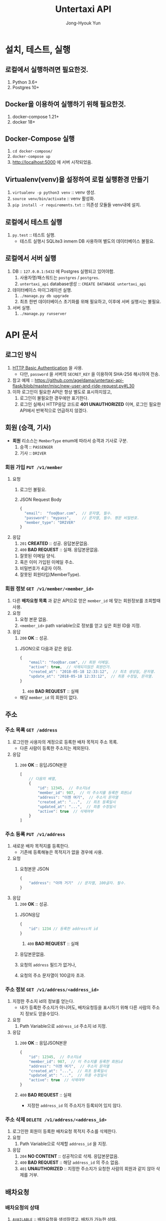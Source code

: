 #+TITLE: Untertaxi API
#+AUTHOR: Jong-Hyouk Yun

* 설치, 테스트, 실행

** 로컬에서 실행하려면 필요한것.
  1. Python 3.6+
  2. Postgres 10+

** Docker을 이용하여 실행하기 위해 필요한것.
   1. docker-compose 1.21+
   2. docker 18+

** Docker-Compose 실행
   1. ~cd docker-compose/~
   2. ~docker-compose up~
   3. http://localhost:5000 에 서버 시작되었음.

** Virtualenv(venv)을 설정하여 로컬 실행환경 만들기
   1. ~virtualenv -p python3 venv~ :: venv 생성.
   2. ~source venv/bin/activate~ :: venv 활성화.
   3. ~pip install -r requirements.txt~ :: 의존성 모듈들 venv내에
        설치.

** 로컬에서 테스트 실행
   1. ~py.test~ :: 테스트 실행.
		   - 테스트 실행시 SQLite3 inmem DB 사용하여 별도의
                     데이터베이스 불필요.

** 로컬에서 서버 실행
   1. DB :: ~127.0.0.1:5432~ 에 Postgres 실행되고 있어야함.
      1) 사용자명/패스워드는 ~postgres~ / ~postgres~.
      2) ~untertaxi_api~ database생성 :: ~CREATE DATABASE untertaxi_api~
   2. 데이터베이스 마이그레이션 실행.
      1) ~./manage.py db upgrade~
      2) 최초 한번 데이터베이스 초기화를 위해 필요하고, 이후에 서버
         실행시는 불필요.
   3. 서버 실행.
      1) ~./manage.py runserver~





* API 문서

** 로그인 방식
   1) [[https://tools.ietf.org/html/rfc2617][HTTP Basic Authentication]] 을 사용.
      - 다만, ~password~ 을 서버의 ~SECRET_KEY~ 을 이용하여 SHA-256
        해시하여 전송.
   2) 참고 예제 ::
                   https://github.com/ageldama/untertaxi-api-flask/blob/master/misc/new-user-and-ride-request.py#L30
   3) 이하 로그인이 필요한 API은 항상 별도로 표시하지않고,
      1) 로그인이 불필요한 경우에만 표기한다.
      2) 로그인 실패시 HTTP응답 코드로 *401 UNAUTHORIZED* 이며, 로그인
         필요한 API에서 반복적으로 언급하지 않겠다.


** 회원 (승객, 기사)
   - **회원** 리소스는 ~MemberType~ enum에 따라서 승객과 기사로 구분.
     1) 승객 :: ~PASSENGER~
     2) 기사 :: ~DRIVER~

*** 회원 가입 ~PUT /v1/member~
    1) 요청
       1) 로그인 불필요.
       2) JSON Request Body
	  #+BEGIN_SRC javascript
          {
            "email":  "foo@bar.com",  // 문자열, 필수.
            "password": "mypass",     // 문자열, 필수. 평문 비밀번호.
            "member_type": "DRIVER"
          }
	  #+END_SRC
    2) 응답
       1) ~201~ *CREATED* :: 성공. 응답본문없음.
       2) ~400~ *BAD REQUEST* :: 실패. 응답본문없음.
	  1) 잘못된 이메일 양식.
	  2) 혹은 이미 가입된 이메일 주소.
	  3) 비밀번호가 4글자 이하.
	  4) 잘못된 회원타입(MemberType).
	  

*** 회원 정보 ~GET /v1/member/<member_id>~
    1) 다른 *배차요청 목록* 과 같은 API으로 얻은 ~member_id~ 에 맞는
       회원정보를 조회할때 사용.
    2) 요청
       2) 요청 본문 없음.
       3) ~<member_id>~ path variable으로 정보를 얻고 싶은 회원 ID을
          지정.
    3) 응답
       1) ~200~ *OK* :: 성공. 
	  1) JSON으로 다음과 같은 응답.
	     #+BEGIN_SRC javascript
               {
                   "email": "foo@bar.com", // 회원 이메일.
                   "active": true,  // 삭제되지않은 회원인가.
                   "created_at": "2018-05-18 12:33:12",  // 최초 생성일, 문자열.
                   "update_at": "2018-05-18 12:33:12",  // 최종 수정일, 문자열.
               }
	     #+END_SRC
       2) ~400~ *BAD REQUEST* :: 실패
	  - 해당 ~member_id~ 의 회원이 없다.


** 주소

*** 주소 목록 ~GET /address~
    1) 로그인한 사용자의 계정으로 등록한 배차 목적지 주소 목록.
       - 다른 사람이 등록한 주소지는 제외된다.
    2) 응답
       1) ~200~ *OK* :: 응답JSON본문
			#+BEGIN_SRC javascript
                          [
                              // 다음의 배열,
                              {
                                  "id": 12345,  // 주소지id
                                  "member_id": 987,  // 이 주소지를 등록한 회원id
                                  "address": "이젠 여기",  // 주소지 문자열
                                  "created_at": "...",  // 최초 등록일시
                                  "updated_at": "...",  // 최종 수정일시
                                  "active": true  // 삭제여부
                              }
                          ]
			#+END_SRC

*** 주소 등록 ~PUT /v1/address~
    1) 새로운 배차 목적지를 등록한다.
       - 기존에 등록해놓은 목적지가 없을 경우에 사용.
    2) 요청
       1) 요청본문 JSON
	  #+BEGIN_SRC javascript
            {
                "address": "아까 거기"  // 문자열, 100글자. 필수.
            }
	  #+END_SRC
    3) 응답
       1) ~200~ *OK* :: 성공.
	  1) JSON응답
	     #+BEGIN_SRC javascript
               {
                   "id": 1234 // 등록한 address의 id
               }
	     #+END_SRC
       2) ~400~ *BAD REQUEST* :: 실패
	  1) 응답본문없음.
	  2) 요청의 ~address~ 필드가 없거나,
	  3) 요청의 주소 문자열이 100글자 초과.

*** 주소 정보 ~GET /v1/address/<address_id>~
    1) 지정한 주소지 id의 정보를 얻는다.
       - 내가 등록한 주소지가 아니어도, 배차요청등을 표시하기 위해
         다른 사람의 주소지 정보도 얻을수있다.
    2) 요청
       1) Path Variable으로 ~address_id~ 주소지 id 지정.
    3) 응답
       1) ~200~ *OK* :: 응답JSON본문
			#+BEGIN_SRC javascript
                          {
                              "id": 12345,  // 주소지id
                              "member_id": 987,  // 이 주소지를 등록한 회원id
                              "address": "이젠 여기",  // 주소지 문자열
                              "created_at": "...",  // 최초 등록일시
                              "updated_at": "...",  // 최종 수정일시
                              "active": true  // 삭제여부
                          }
			#+END_SRC
       2) ~400~ *BAD REQUEST* :: 실패
	    - 지정한 ~address_id~ 의 주소지가 등록되어 있지 않다.

*** 주소 삭제 ~DELETE /v1/address/<address_id>~
    1) 로그인한 회원이 등록한 배차요청 목적지 주소를 삭제한다.
    2) 요청
       1) Path Variable으로 삭제할 ~address_id~ 을 지정.
    3) 응답
       1) ~204~ *NO CONTENT* :: 성공적으로 삭제. 응답본문없음.
       2) ~400~ *BAD REQUEST* :: 해당 ~address_id~ 의 주소 없음.
       3) ~401~ *UNAUTHORIZED* :: 지정한 주소지가 요청한 사람의 회원과
            같지 않아 삭제를 거부.

** 배차요청

*** 배차요청의 상태
    1) ~AVAILABLE~ :: 배차요청을 생성하였고, 배차가 가능한 상태.
    2) ~ACCEPTED~ :: 배차 받은 상태.
       - ~AVAILABLE~ 상태의 배차요청만 ~ACCEPTED~ 할수있다.
    3) ~ARRIVED~ :: 배차 받아 목적지에 도착.
       - ~ACCEPTED~ 상태의 배차요청만 ~ARRIVED~ 할수있다.
    4) ~CANCELLED~ :: 취소한 배차요청.
       - 모든 상태의 배차요청은 취소될 수 있다.

*** 배차요청 생성 ~PUT /v1/ride_request~
    1) 새로운 배차 요청을 생성한다.
       - 요청을 보내는 로그인 사용자을 승객으로 하여 생성,
       - 처음 생성시 ~status~ 은 자동적으로 ~AVAILABLE~ 으로 생성한다.
    2) 요청
       - 요청본문JSON
	 #+BEGIN_SRC javascript         
           {
               "address_id": 12345  // 배차요청할 목적지 주소id.
           }
	 #+END_SRC
    3) 응답
       1) ~200~ *OK* :: 생성완료, 요청본문JSON
			#+BEGIN_SRC javascript
                          {
                              "id": 383  // 생성한 배차요청id.
                          }
			#+END_SRC
       2) ~400~ *BAD REQUEST* :: 실패, 지정한 ~address_id~ 을 찾을수없음.
	 
*** 배차요청 목록 ~GET /v1/ride_request~
    1) 모든 사용자의 모든 상태인 전체 배차요청 목록.
    2) 응답
       1) ~200~ *OK* 
	  #+BEGIN_SRC javascript
            [
                // 다음과 같은 배차요청 항목들의 배열,
                {
                    "id": 123545,  // 배차요청id.
                    "passenger_id": 123,  // 배차요청한 승객id.
                    "driver_id":  null,  // 배차요청을 승인한 기사id. (승인대기중이면 null)
                    "address_id": 1,  // 목적지 주소id.
                    "created_at": "...",  // 최초 생성일시.
                    "updated_at": "...",  // 최종 수정일시.
                    "status": "AVAILABLE"  // 배차요청의 상태.
                },
                ...
            ]
	  #+END_SRC

*** 배차요청 취소 ~DELETE /v1/ride_request/<ride_request_id>~
    1) 로그인한 사용자의 배차요청을 취소한다.
       - 다른 사용자의 배차요청은 취소할수없다.
    2) 요청
       1) Path Variable ~ride_request_id~ 으로 취소하고 싶은
          배차요청을 지정한다.
       2) 요청본문은 없다.
    3) 응답
       1) ~204~ *NO CONTENT* :: 처리완료.
       2) ~400~ *BAD REQUEST* :: 해당 배차요청없음.
       3) ~401~ *UNAUTHORIZED* :: 해당 배차요청은 다른 사용자의
            배차요청.

*** 배차요청 승인 ~POST /v1/ride_request/<ride_request_id>/accept~
    1) 기사인 회원이 다른 회원이 생성한 배차요청을 승인한다.
       - 자신이 생성한 배차요청은 승인할 수 없다.
       - ~MemberType~ 이 ~DRIVER~ 인 회원만 승인할 수 있다.
    2) 요청
       1) Path Variable ~ride_request_id~ 으로 승인할 배차요청을 지정.
       2) 요청본문은 없다.
    3) 응답
       1) ~204~ *NO CONTENT* :: 승인완료.
       2) ~400~ *BAD REQUEST* :: 해당 배차요청이 없음.
       3) ~401~ *UNAUTHORIZED* :: API호출하는 사용자가 ~DRIVER~ 이
            아니거나, 지정한 배차요청이 대기상태의(~AVAILABLE~) 요청이 아님.

*** 배차요청 도착 ~POST /v1/ride_request/<ride_request_id>/arrive~
    1) 기사 자신이 승인했었던 배차요청을 목적지에 도착했을때, 완료로
       처리.
       - 자신이 승인한 배차요청만 도착처리가 가능.
    2) 요청
       1) Path Variable ~ride_request_id~ 으로 도착처리할 배차요청을 지정.
       2) 요청본문은 없다.
    3) 응답
       1) ~204~ *NO CONTENT* :: 도착처리 완료.
       2) ~400~ *BAD REQUEST*
	  1) 해당 배차요청이 없거나,
	  2) 승인상태의 배차요청이 아님.
       3) ~401~ *UNAUTHORIZED*
	  1) API호출한 회원이 ~DRIVER~ 타입이 아님.
	  2) 내가 승인하여 처리한 배차요청이 아님.

